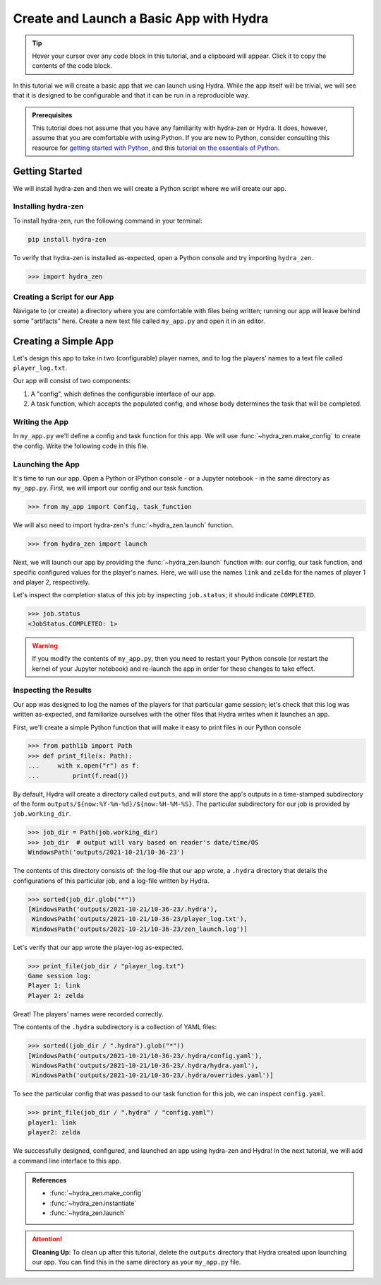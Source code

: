 .. _basic-app:

========================================
Create and Launch a Basic App with Hydra
========================================

.. tip:: 
   Hover your cursor over any code block in this tutorial, and a clipboard will appear.
   Click it to copy the contents of the code block.

In this tutorial we will create a basic app that we can launch using Hydra.
While the app itself will be trivial, we will see that it is designed to 
be configurable and that it can be run in a reproducible way.

.. admonition:: Prerequisites

   This tutorial does not assume that you have any familiarity with
   hydra-zen or Hydra. It does, however, assume that you are comfortable
   with using Python. If you are new to Python, consider consulting this resource for 
   `getting started with Python <https://www.pythonlikeyoumeanit.com/module_1.html>`_, 
   and this 
   `tutorial on the essentials of Python <https://www.pythonlikeyoumeanit.com/module_2.html>`_.


Getting Started
===============

We will install hydra-zen and then we will create a Python script where we will create 
our app.

Installing hydra-zen
--------------------

To install hydra-zen, run the following command in your terminal:

.. code:: shell
    
    pip install hydra-zen


To verify that hydra-zen is installed as-expected, open a Python console and try 
importing ``hydra_zen``.


.. code:: pycon
    
    >>> import hydra_zen


Creating a Script for our App
-----------------------------

Navigate to (or create) a directory where you are comfortable with files being written; 
running our app will leave behind some "artifacts" here. Create a new text file called
``my_app.py`` and open it in an editor.

Creating a Simple App
=====================

Let's design this app to take in two (configurable) player names, and to log the 
players' names to a text file called ``player_log.txt``.

Our app will consist of two components:

1. A "config", which defines the configurable interface of our app.
2. A task function, which accepts the populated config, and whose body determines the task that will be completed.


Writing the App
---------------

In ``my_app.py`` we'll define a config and task function for this app. We will use
:func:`~hydra_zen.make_config` to create the config. Write the following 
code in this file.


.. code-block:: python
    :caption: Contents of my_app.py:
    
    from hydra_zen import make_config, instantiate
    
    Config = make_config("player1", "player2")
    
    def task_function(cfg: Config):
        cfg = instantiate(cfg)
        
        # access the player names from the config
        p1 = cfg.player1
        p2 = cfg.player2

        # write the log with the names
        with open("player_log.txt", "w") as f:
            f.write("Game session log:\n")
            f.write(f"Player 1: {p1}\n" f"Player 2: {p2}")

.. _launch-basic-app:

Launching the App
-----------------

It's time to run our app. Open a Python or IPython console - or a Jupyter notebook - in 
the same directory as ``my_app.py``. First, we will import our config and our task function.


.. code:: pycon
    
    >>> from my_app import Config, task_function

We will also need to import hydra-zen's :func:`~hydra_zen.launch` function.

.. code:: pycon
    
    >>> from hydra_zen import launch

Next, we will launch our app by providing the :func:`~hydra_zen.launch` function with: 
our config, our task function, and specific configured values for the player's names.
Here, we will use the names ``link`` and ``zelda`` for the names of player 1 and player 
2, respectively.

.. code-block:: pycon
   :caption: Launching our app

   >>> job = launch(Config, task_function, overrides=["player1=link", "player2=zelda"])

Let's inspect the completion status of this job by inspecting ``job.status``; it should
indicate ``COMPLETED``.

.. code:: pycon

   >>> job.status
   <JobStatus.COMPLETED: 1>

.. warning::
   If you modify the contents of ``my_app.py``, then you need to restart your Python 
   console (or restart the kernel of your Jupyter notebook) and re-launch the app in 
   order for these changes to take effect.

Inspecting the Results
----------------------

Our app was designed to log the names of the players for that particular game session;
let's check that this log was written as-expected, and familiarize ourselves with the
other files that Hydra writes when it launches an app.

First, we'll create a simple Python function that will make it easy to print files 
in our Python console

.. code-block:: pycon

   >>> from pathlib import Path 
   >>> def print_file(x: Path):
   ...     with x.open("r") as f: 
   ...         print(f.read())

By default, Hydra will create a directory called ``outputs``, and will store the app's 
outputs in a time-stamped subdirectory of the form 
``outputs/${now:%Y-%m-%d}/${now:%H-%M-%S}``. The particular subdirectory for our job is 
provided by ``job.working_dir``.

.. code-block:: pycon
   
   >>> job_dir = Path(job.working_dir)
   >>> job_dir  # output will vary based on reader's date/time/OS
   WindowsPath('outputs/2021-10-21/10-36-23')

The contents of this directory consists of: the log-file that our app wrote, a 
``.hydra`` directory that details the configurations of this particular job, and a 
log-file written by Hydra.

.. code:: pycon
   
   >>> sorted(job_dir.glob("*"))
   [WindowsPath('outputs/2021-10-21/10-36-23/.hydra'),
    WindowsPath('outputs/2021-10-21/10-36-23/player_log.txt'),
    WindowsPath('outputs/2021-10-21/10-36-23/zen_launch.log')]

Let's verify that our app wrote the player-log as-expected.

.. code:: pycon
   
   >>> print_file(job_dir / "player_log.txt")
   Game session log:
   Player 1: link
   Player 2: zelda

Great! The players' names were recorded correctly.

The contents of the ``.hydra`` subdirectory is a collection of YAML files:

.. code:: pycon
   
   >>> sorted((job_dir / ".hydra").glob("*"))
   [WindowsPath('outputs/2021-10-21/10-36-23/.hydra/config.yaml'),
    WindowsPath('outputs/2021-10-21/10-36-23/.hydra/hydra.yaml'),
    WindowsPath('outputs/2021-10-21/10-36-23/.hydra/overrides.yaml')]

To see the particular config that was passed to our task function for this job,
we can inspect ``config.yaml``.

.. code:: pycon
   
   >>> print_file(job_dir / ".hydra" / "config.yaml")
   player1: link
   player2: zelda

We successfully designed, configured, and launched an app using hydra-zen and Hydra!
In the next tutorial, we will add a command line interface to this app.

.. admonition:: References

   - :func:`~hydra_zen.make_config`
   - :func:`~hydra_zen.instantiate`
   - :func:`~hydra_zen.launch`


.. attention:: **Cleaning Up**:
   To clean up after this tutorial, delete the ``outputs`` directory that Hydra created 
   upon launching our app. You can find this in the same directory as your 
   ``my_app.py`` file.

